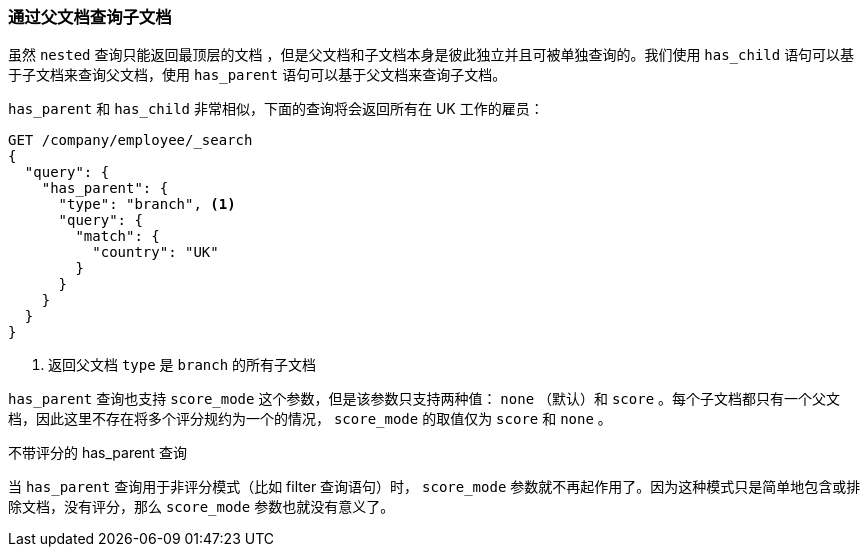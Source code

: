 [[has-parent]]
=== 通过父文档查询子文档

虽然 `nested` 查询只能返回最顶层的文档 ((("parent-child relationship", "finding children by their parents")))，但是父文档和子文档本身是彼此独立并且可被单独查询的。我们使用 `has_child` 语句可以基于子文档来查询父文档，使用 `has_parent` 语句可以基于父文档来查询子文档。 ((("has_parent query and filter", "query")))

`has_parent` 和 `has_child` 非常相似，下面的查询将会返回所有在 UK 工作的雇员：

[source,json]
-------------------------
GET /company/employee/_search
{
  "query": {
    "has_parent": {
      "type": "branch", <1>
      "query": {
        "match": {
          "country": "UK"
        }
      }
    }
  }
}
-------------------------
<1> 返回父文档 `type` 是 `branch` 的所有子文档

`has_parent` 查询也支持 `score_mode` 这个参数，((("score_mode parameter")))但是该参数只支持两种值： `none` （默认）和 `score` 。每个子文档都只有一个父文档，因此这里不存在将多个评分规约为一个的情况， `score_mode` 的取值仅为 `score` 和 `none` 。

.不带评分的 has_parent 查询
**************************

当 `has_parent` 查询用于非评分模式（比如 filter 查询语句）时， `score_mode` 参数就不再起作用了。因为这种模式只是简单地包含或排除文档，没有评分，那么 `score_mode` 参数也就没有意义了。

**************************
